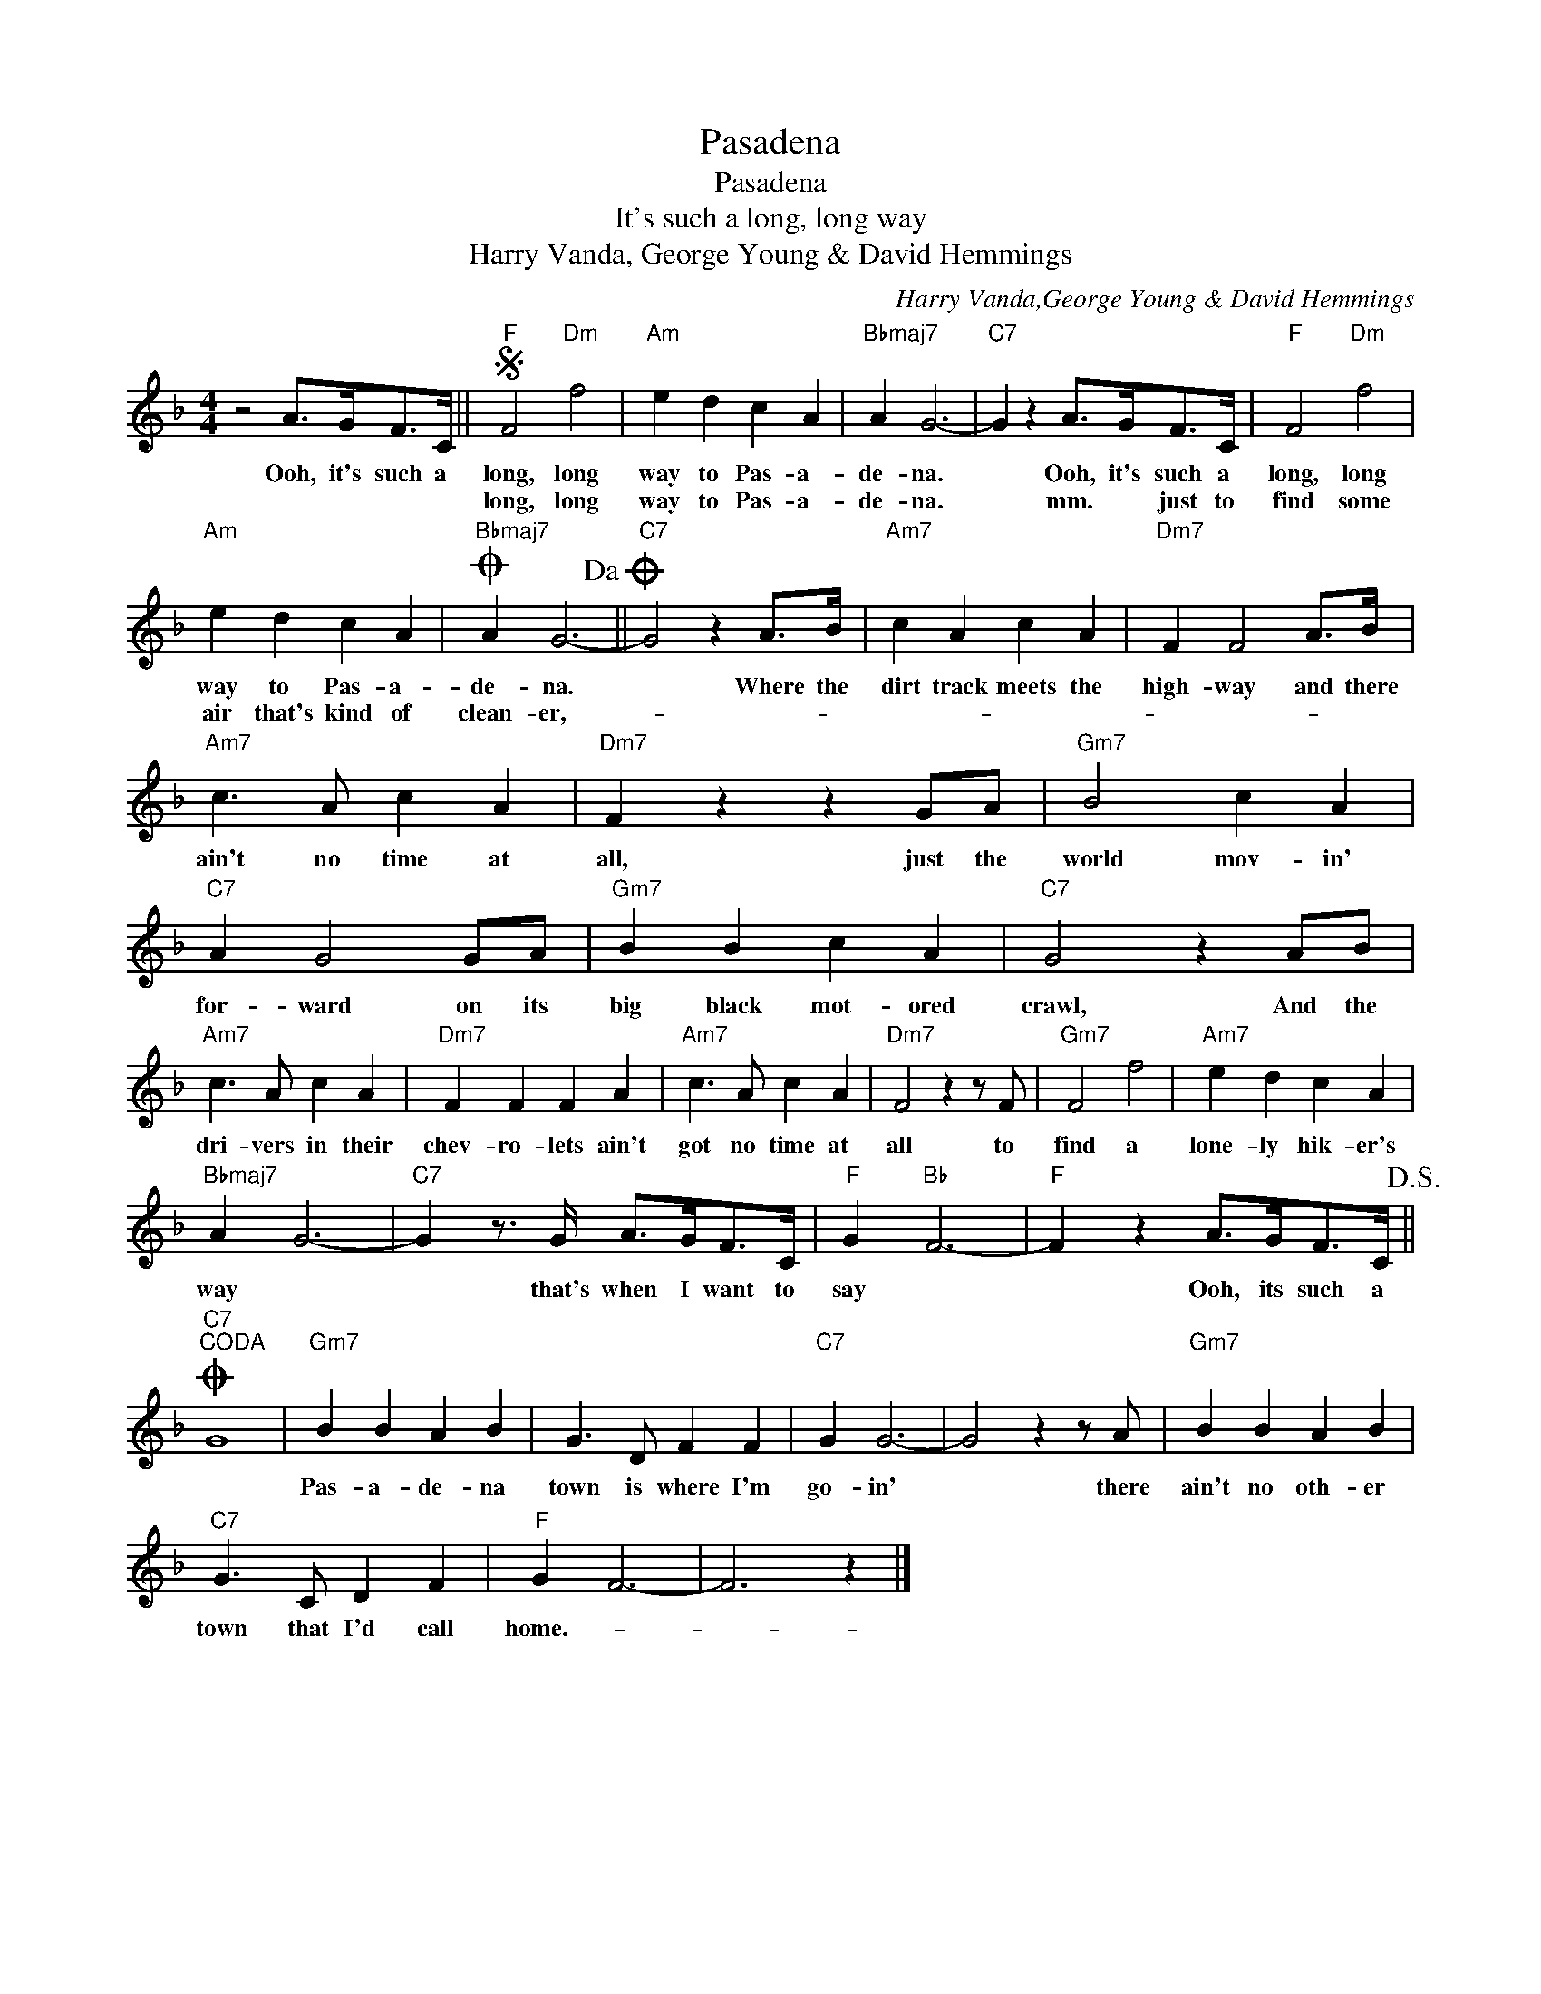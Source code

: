 X:1
T:Pasadena
T:Pasadena
T:It's such a long, long way
T:Harry Vanda, George Young & David Hemmings
C:Harry Vanda,George Young & David Hemmings
Z:All Rights Reserved
L:1/4
M:4/4
K:F
V:1 treble 
%%MIDI program 40
%%MIDI control 7 100
%%MIDI control 10 64
V:1
 z2 A/>G/F/>C/ ||S"F" F2"Dm" f2 |"Am" e d c A |"Bbmaj7" A G3- |"C7" G z A/>G/F/>C/ |"F" F2"Dm" f2 | %6
w: Ooh, it's such a|long, long|way to Pas- a-|de- na.|* Ooh, it's such a|long, long|
w: |long, long|way to Pas- a-|de- na.|* mm. * just to|find some|
"Am" e d c A |O"Bbmaj7" A G3-!dacoda! ||"C7" G2 z A/>B/ |"Am7" c A c A |"Dm7" F F2 A/>B/ | %11
w: way to Pas- a-|de- na.|* Where the|dirt track meets the|high- way and there|
w: air that's kind of|clean- er,-||||
"Am7" c3/2 A/ c A |"Dm7" F z z G/A/ |"Gm7" B2 c A |"C7" A G2 G/A/ |"Gm7" B B c A |"C7" G2 z A/B/ | %17
w: ain't no time at|all, just the|world mov- in'|for- ward on its|big black mot- ored|crawl, And the|
w: ||||||
"Am7" c3/2 A/ c A |"Dm7" F F F A |"Am7" c3/2 A/ c A |"Dm7" F2 z z/ F/ |"Gm7" F2 f2 |"Am7" e d c A | %23
w: dri- vers in their|chev- ro- lets ain't|got no time at|all to|find a|lone- ly hik- er's|
w: ||||||
"Bbmaj7" A G3- |"C7" G z3/4 G/4 A/>G/F/>C/ |"F" G"Bb" F3- |"F" F z A/>G/F/>C/!D.S.! || %27
w: way *|* that's when I want to|say *|* Ooh, its such a|
w: ||||
O"C7""^CODA" G4 |"Gm7" B B A B | G3/2 D/ F F |"C7" G G3- | G2 z z/ A/ |"Gm7" B B A B | %33
w: |Pas- a- de- na|town is where I'm|go- in'|* there|ain't no oth- er|
w: ||||||
"C7" G3/2 C/ D F |"F" G F3- | F3 z |] %36
w: town that I'd call|home.- *||
w: |||

